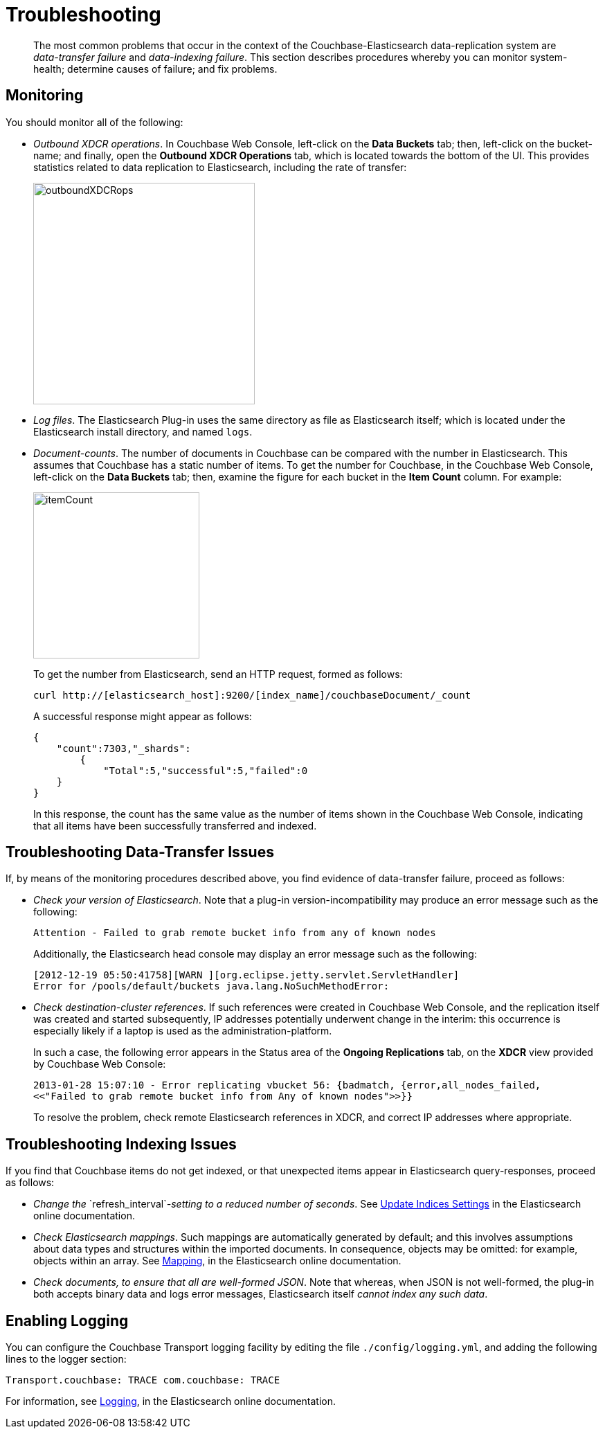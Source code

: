 [#topic1645]
= Troubleshooting

[abstract]
The most common problems that occur in the context of the Couchbase-Elasticsearch data-replication system are _data-transfer failure_ and _data-indexing failure_.
This section describes procedures whereby you can monitor system-health; determine causes of failure; and fix problems.

== Monitoring

You should monitor all of the following:

* _Outbound XDCR operations_.
In Couchbase Web Console, left-click on the [.ui]*Data Buckets* tab; then, left-click on the bucket-name; and finally, open the [.ui]*Outbound XDCR Operations* tab, which is located towards the bottom of the UI.
This provides statistics related to data replication to Elasticsearch, including the rate of transfer:
+
[#outboundXDCRops]
image::elasticsearch/images/outboundXDCRops.png[,320,align=left]

* _Log files_.
The Elasticsearch Plug-in uses the same directory as file as Elasticsearch itself; which is located under the Elasticsearch install directory, and named `logs`.

* _Document-counts_.
The number of documents in Couchbase can be compared with the number in Elasticsearch.
This assumes that Couchbase has a static number of items.
To get the number for Couchbase, in the Couchbase Web Console, left-click on the [.ui]*Data Buckets* tab; then, examine the figure for each bucket in the [.ui]*Item Count* column.
For example:
+
[#itemCount]
image::elasticsearch/images/itemCount.png[,240,align=left]
+
To get the number from Elasticsearch, send an HTTP request, formed as follows:
+
----
curl http://[elasticsearch_host]:9200/[index_name]/couchbaseDocument/_count
----
+
A successful response might appear as follows:
+
----
{
    "count":7303,"_shards":
        {
            "Total":5,"successful":5,"failed":0
    }
}
----
+
In this response, the count has the same value as the number of items shown in the Couchbase Web Console, indicating that all items have been successfully transferred and indexed.

== Troubleshooting Data-Transfer Issues

If, by means of the monitoring procedures described above, you find evidence of data-transfer failure, proceed as follows:

* _Check your version of Elasticsearch_.
// Then, ensure, by means of the
// Version Matrix (provided in the current document, in the
// section <xref href="./install-and-config.html" scope="local" format="html" />)
// that it corresponds to the appropriate
// installed versions of the plug-in and Couchbase Server itself.
Note that a plug-in version-incompatibility may produce an error message such as the following:
+
----
Attention - Failed to grab remote bucket info from any of known nodes
----
+
Additionally, the Elasticsearch head console may display an error message such as the following:
+
----
[2012-12-19 05:50:41758][WARN ][org.eclipse.jetty.servlet.ServletHandler]
Error for /pools/default/buckets java.lang.NoSuchMethodError:
----

* _Check destination-cluster references_.
If such references were created in Couchbase Web Console, and the replication itself was created and started subsequently, IP addresses potentially underwent change in the interim: this occurrence is especially likely if a laptop is used as the administration-platform.
+
In such a case, the following error appears in the Status area of the [.ui]*Ongoing Replications* tab, on the [.ui]*XDCR* view provided by Couchbase Web Console:
+
----
2013-01-28 15:07:10 - Error replicating vbucket 56: {badmatch, {error,all_nodes_failed,
<<"Failed to grab remote bucket info from Any of known nodes">>}}
----
+
To resolve the problem, check remote Elasticsearch references in XDCR, and correct IP addresses where appropriate.

== Troubleshooting Indexing Issues

If you find that Couchbase items do not get indexed, or that unexpected items appear in Elasticsearch query-responses, proceed as follows:

* _Change the_ `refresh_interval`_-setting to a reduced number of seconds_.
See https://www.elastic.co/guide/en/elasticsearch/reference/current/indices-update-settings.html[Update Indices Settings] in the Elasticsearch online documentation.

* _Check Elasticsearch mappings_.
Such mappings are automatically generated by default; and this involves assumptions about data types and structures within the imported documents.
In consequence, objects may be omitted: for example, objects within an array.
See https://www.elastic.co/guide/en/elasticsearch/reference/current/mapping.html[Mapping], in the Elasticsearch online documentation.

* _Check documents, to ensure that all are well-formed JSON_.
Note that whereas, when JSON is not well-formed, the plug-in both accepts binary data and logs error messages, Elasticsearch itself _cannot index any such data_.

== Enabling Logging

You can configure the Couchbase Transport logging facility by editing the file `./config/logging.yml`, and adding the following lines to the logger section:

----
Transport.couchbase: TRACE com.couchbase: TRACE
----

For information, see https://www.elastic.co/guide/en/elasticsearch/guide/current/logging.html[Logging], in the Elasticsearch online documentation.
